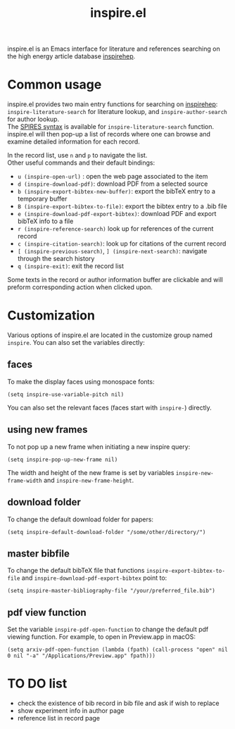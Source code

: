 #+TITLE: inspire.el
#+CREATOR: Simon Lin
#+OPTIONS: toc:nil

inspire.el is an Emacs interface for literature and references searching on the high energy article database [[https://inspirehep.net][inspirehep]].

* Common usage
inspire.el provides two main entry functions for searching on [[https://inspirehep.net][inspirehep]]: \\
~inspire-literature-search~ for literature lookup, and ~inspire-author-search~ for author lookup.\\
The [[https://help.inspirehep.net/knowledge-base/inspire-paper-search/][SPIRES syntax]] is available for ~inspire-literature-search~ function.
inspire.el will then pop-up a list of records where one can browse and examine detailed information for each record.


In the record list, use ~n~ and ~p~ to navigate the list. \\
Other useful commands and their default bindings:
+ ~u (inspire-open-url)~ : open the web page associated to the item
+ ~d (inspire-download-pdf)~: download PDF from a selected source
+ ~b (inspire-export-bibtex-new-buffer)~: export the bibTeX entry to a temporary buffer
+ ~B (inspire-export-bibtex-to-file)~: export the bibtex entry to a .bib file
+ ~e (inspire-download-pdf-export-bibtex)~: download PDF and export bibTeX info to a file
+ ~r (inspire-reference-search)~ look up for references of the current record 
+ ~c (inspire-citation-search)~: look up for citations of the current record 
+ ~[ (inspire-previous-search)~,  ~] (inspire-next-search)~: navigate through the search history
+ ~q (inspire-exit)~: exit the record list

Some texts in the record or author information buffer are clickable and will preform corresponding action when clicked upon.

* Customization
Various options of inspire.el are located in the customize group named ~inspire~. You can also set the variables directly:
** faces
To make the display faces using monospace fonts:
#+begin_src elisp
  (setq inspire-use-variable-pitch nil)
#+end_src
You can also set the relevant faces (faces start with ~inspire-~) directly.
** using new frames
To not pop up a new frame when initiating a new inspire query:
#+begin_src elisp
  (setq inspire-pop-up-new-frame nil)
#+end_src
The width and height of the new frame is set by variables ~inspire-new-frame-width~ and ~inspire-new-frame-height~.
** download folder
To change the default download folder for papers:
#+begin_src elisp
  (setq inspire-default-download-folder "/some/other/directory/")
#+end_src
** master bibfile
To change the default bibTeX file that functions ~inspire-export-bibtex-to-file~ and ~inspire-download-pdf-export-bibtex~ point to:
#+begin_src elisp
  (setq inspire-master-bibliography-file "/your/preferred_file.bib")
#+end_src
** pdf view function
Set the variable ~inspire-pdf-open-function~ to change the default pdf viewing function.
For example, to open in Preview.app in macOS:
#+begin_src elisp
  (setq arxiv-pdf-open-function (lambda (fpath) (call-process "open" nil 0 nil "-a" "/Applications/Preview.app" fpath)))
#+end_src

* TO DO list
+ check the existence of bib record in bib file and ask if wish to replace
+ show experiment info in author page
+ reference list in record page
